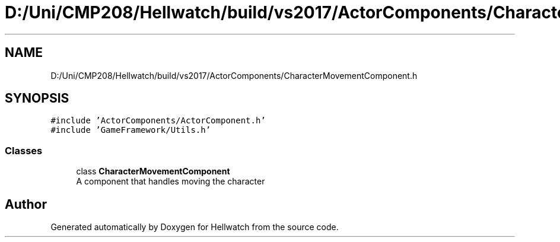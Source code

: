 .TH "D:/Uni/CMP208/Hellwatch/build/vs2017/ActorComponents/CharacterMovementComponent.h" 3 "Thu Apr 27 2023" "Hellwatch" \" -*- nroff -*-
.ad l
.nh
.SH NAME
D:/Uni/CMP208/Hellwatch/build/vs2017/ActorComponents/CharacterMovementComponent.h
.SH SYNOPSIS
.br
.PP
\fC#include 'ActorComponents/ActorComponent\&.h'\fP
.br
\fC#include 'GameFramework/Utils\&.h'\fP
.br

.SS "Classes"

.in +1c
.ti -1c
.RI "class \fBCharacterMovementComponent\fP"
.br
.RI "A component that handles moving the character  "
.in -1c
.SH "Author"
.PP 
Generated automatically by Doxygen for Hellwatch from the source code\&.
